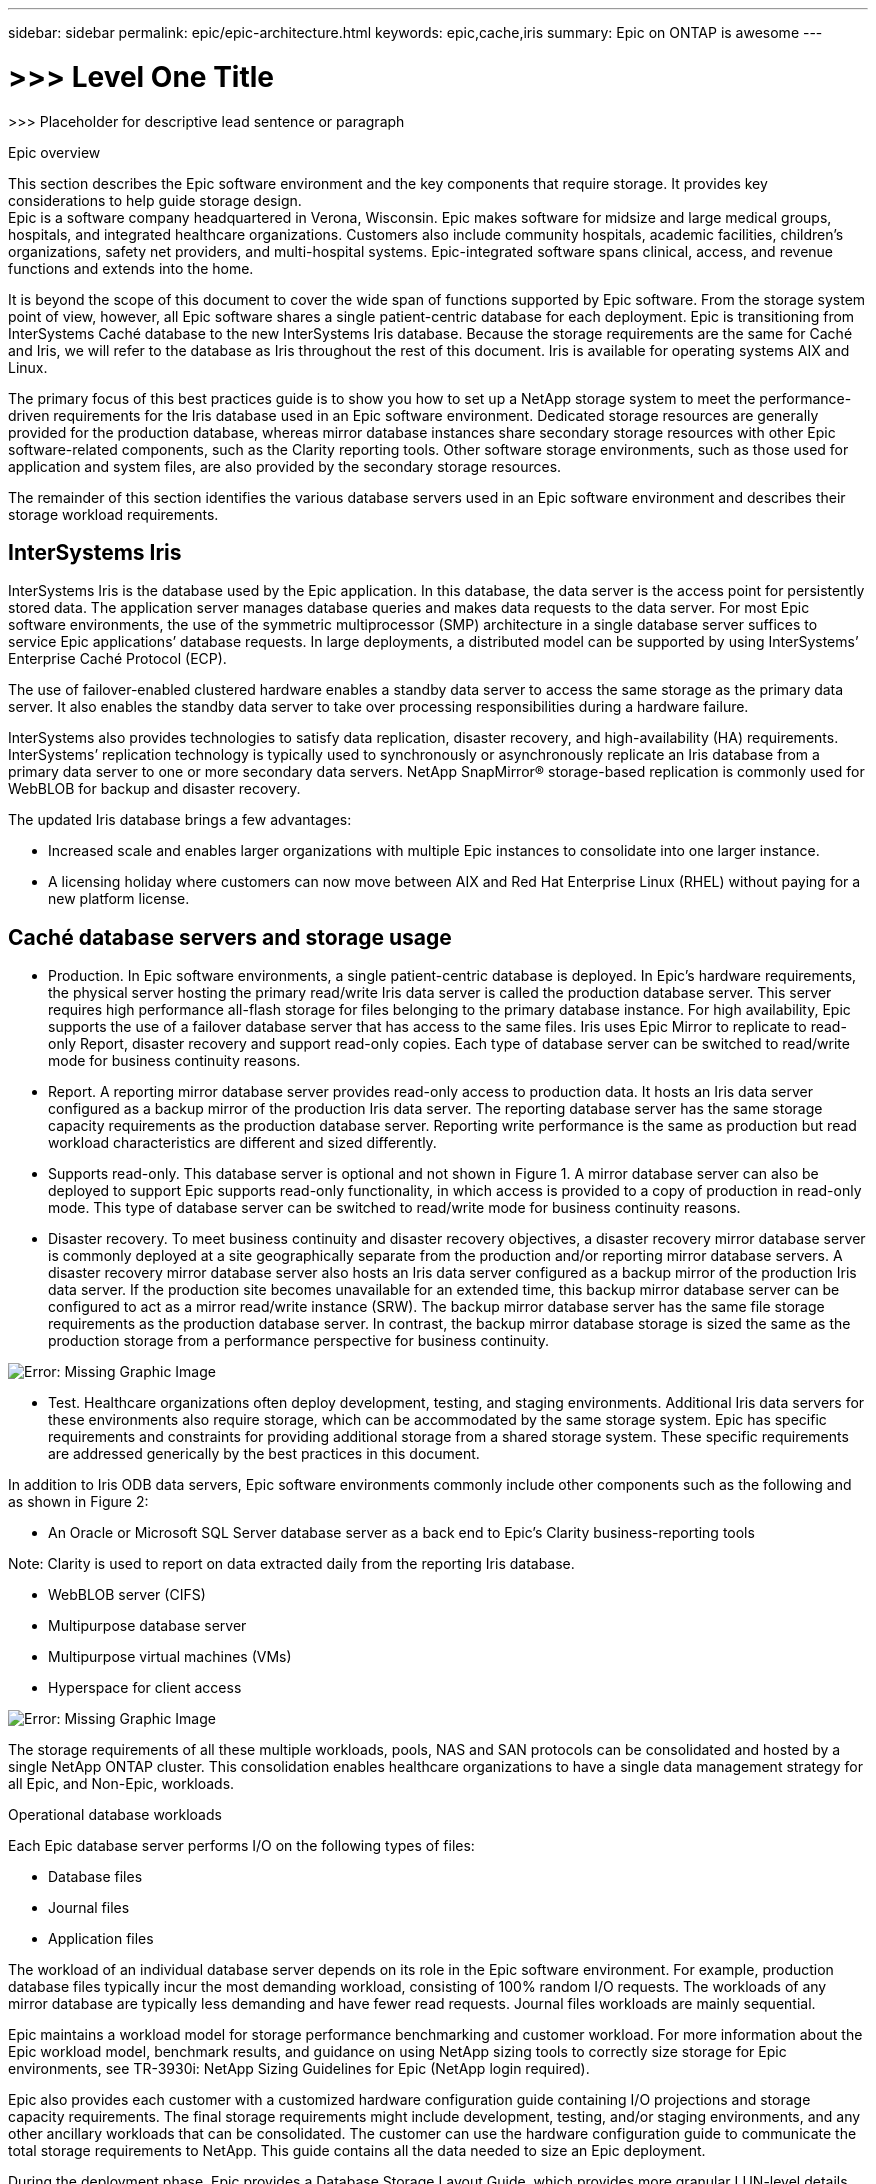---
sidebar: sidebar
permalink: epic/epic-architecture.html
keywords: epic,cache,iris
summary: Epic on ONTAP is awesome
---

= >>> Level One Title

:hardbreaks:
:nofooter:
:icons: font
:linkattrs:
:imagesdir: ../media

[.lead]
>>> Placeholder for descriptive lead sentence or paragraph

Epic overview

This section describes the Epic software environment and the key components that require storage. It provides key considerations to help guide storage design.
Epic is a software company headquartered in Verona, Wisconsin. Epic makes software for midsize and large medical groups, hospitals, and integrated healthcare organizations. Customers also include community hospitals, academic facilities, children's organizations, safety net providers, and multi-hospital systems. Epic-integrated software spans clinical, access, and revenue functions and extends into the home.

It is beyond the scope of this document to cover the wide span of functions supported by Epic software. From the storage system point of view, however, all Epic software shares a single patient-centric database for each deployment. Epic is transitioning from InterSystems Caché database to the new InterSystems Iris database. Because the storage requirements are the same for Caché and Iris, we will refer to the database as Iris throughout the rest of this document. Iris is available for operating systems AIX and Linux.

The primary focus of this best practices guide is to show you how to set up a NetApp storage system to meet the performance-driven requirements for the Iris database used in an Epic software environment. Dedicated storage resources are generally provided for the production database, whereas mirror database instances share secondary storage resources with other Epic software-related components, such as the Clarity reporting tools. Other software storage environments, such as those used for application and system files, are also provided by the secondary storage resources.

The remainder of this section identifies the various database servers used in an Epic software environment and describes their storage workload requirements.

== InterSystems Iris

InterSystems Iris is the database used by the Epic application. In this database, the data server is the access point for persistently stored data. The application server manages database queries and makes data requests to the data server. For most Epic software environments, the use of the symmetric multiprocessor (SMP) architecture in a single database server suffices to service Epic applications’ database requests. In large deployments, a distributed model can be supported by using InterSystems’ Enterprise Caché Protocol (ECP).

The use of failover-enabled clustered hardware enables a standby data server to access the same storage as the primary data server. It also enables the standby data server to take over processing responsibilities during a hardware failure.

InterSystems also provides technologies to satisfy data replication, disaster recovery, and high-availability (HA) requirements. InterSystems’ replication technology is typically used to synchronously or asynchronously replicate an Iris database from a primary data server to one or more secondary data servers. NetApp SnapMirror® storage-based replication is commonly used for WebBLOB for backup and disaster recovery.

The updated Iris database brings a few advantages:

* Increased scale and enables larger organizations with multiple Epic instances to consolidate into one larger instance.

* A licensing holiday where customers can now move between AIX and Red Hat Enterprise Linux (RHEL) without paying for a new platform license.

== Caché database servers and storage usage

* Production. In Epic software environments, a single patient-centric database is deployed. In Epic’s hardware requirements, the physical server hosting the primary read/write Iris data server is called the production database server. This server requires high performance all-flash storage for files belonging to the primary database instance. For high availability, Epic supports the use of a failover database server that has access to the same files. Iris uses Epic Mirror to replicate to read-only Report, disaster recovery and support read-only copies. Each type of database server can be switched to read/write mode for business continuity reasons.

* Report. A reporting mirror database server provides read-only access to production data. It hosts an Iris data server configured as a backup mirror of the production Iris data server. The reporting database server has the same storage capacity requirements as the production database server. Reporting write performance is the same as production but read workload characteristics are different and sized differently.

* Supports read-only. This database server is optional and not shown in Figure 1. A mirror database server can also be deployed to support Epic supports read-only functionality, in which access is provided to a copy of production in read-only mode. This type of database server can be switched to read/write mode for business continuity reasons.

* Disaster recovery. To meet business continuity and disaster recovery objectives, a disaster recovery mirror database server is commonly deployed at a site geographically separate from the production and/or reporting mirror database servers. A disaster recovery mirror database server also hosts an Iris data server configured as a backup mirror of the production Iris data server. If the production site becomes unavailable for an extended time, this backup mirror database server can be configured to act as a mirror read/write instance (SRW). The backup mirror database server has the same file storage requirements as the production database server. In contrast, the backup mirror database storage is sized the same as the production storage from a performance perspective for business continuity. 

image:epic-iris-odb.png[Error: Missing Graphic Image]

* Test. Healthcare organizations often deploy development, testing, and staging environments. Additional Iris data servers for these environments also require storage, which can be accommodated by the same storage system. Epic has specific requirements and constraints for providing additional storage from a shared storage system. These specific requirements are addressed generically by the best practices in this document.

In addition to Iris ODB data servers, Epic software environments commonly include other components such as the following and as shown in Figure 2:

* An Oracle or Microsoft SQL Server database server as a back end to Epic’s Clarity business-reporting tools

Note: Clarity is used to report on data extracted daily from the reporting Iris database.

* WebBLOB server (CIFS)

* Multipurpose database server

* Multipurpose virtual machines (VMs)

* Hyperspace for client access

image:epic-databases.png[Error: Missing Graphic Image]

The storage requirements of all these multiple workloads, pools, NAS and SAN protocols can be consolidated and hosted by a single NetApp ONTAP cluster. This consolidation enables healthcare organizations to have a single data management strategy for all Epic, and Non-Epic, workloads.

Operational database workloads

Each Epic database server performs I/O on the following types of files:

* Database files
* Journal files
* Application files

The workload of an individual database server depends on its role in the Epic software environment. For example, production database files typically incur the most demanding workload, consisting of 100% random I/O requests. The workloads of any mirror database are typically less demanding and have fewer read requests. Journal files workloads are mainly sequential.

Epic maintains a workload model for storage performance benchmarking and customer workload. For more information about the Epic workload model, benchmark results, and guidance on using NetApp sizing tools to correctly size storage for Epic environments, see TR-3930i: NetApp Sizing Guidelines for Epic (NetApp login required). 

Epic also provides each customer with a customized hardware configuration guide containing I/O projections and storage capacity requirements. The final storage requirements might include development, testing, and/or staging environments, and any other ancillary workloads that can be consolidated. The customer can use the hardware configuration guide to communicate the total storage requirements to NetApp. This guide contains all the data needed to size an Epic deployment.

During the deployment phase, Epic provides a Database Storage Layout Guide, which provides more granular LUN-level details that can be used for an advanced storage design. Note that the Database Storage Layout Guide is general storage recommendations and not specific to NetApp. Use this guide to determine the best storage layout on NetApp.

